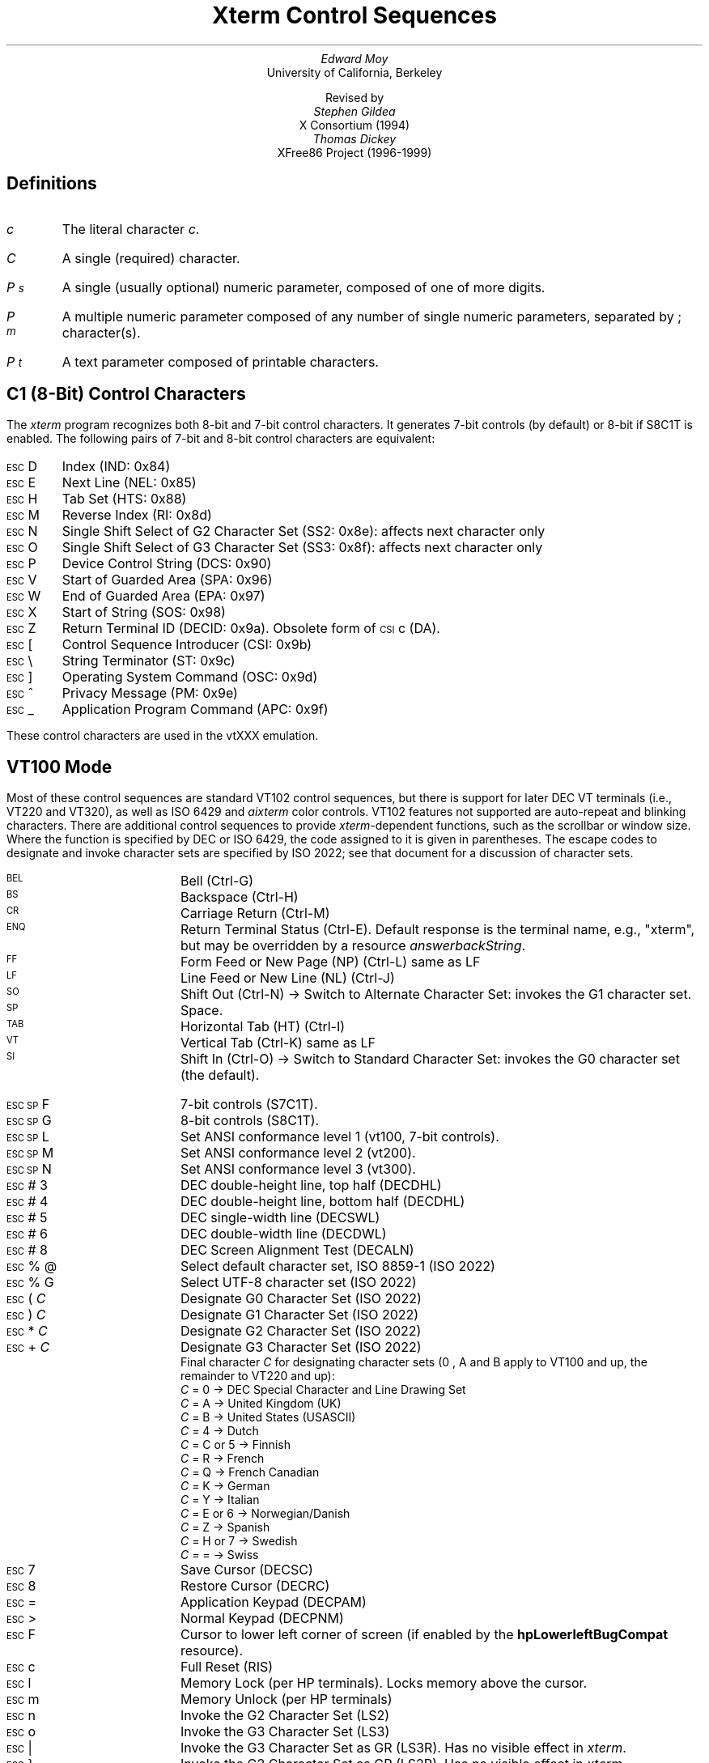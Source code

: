 .\"#! troff -ms $1		-*- Nroff -*-
.\" "Xterm Control Sequences" document
.\" $XConsortium: ctlseqs.ms,v 1.16 94/12/28 20:45:48 gildea Exp $
.\" $XFree86: xc/doc/specs/xterm/ctlseqs.ms,v 3.27 1999/07/18 03:26:41 dawes Exp $
.\"
.\"
.\" Copyright 1999 by Thomas E. Dickey <dickey@clark.net>
.\"
.\"                         All Rights Reserved
.\"
.\" Permission is hereby granted, free of charge, to any person obtaining a
.\" copy of this software and associated documentation files (the
.\" "Software"), to deal in the Software without restriction, including
.\" without limitation the rights to use, copy, modify, merge, publish,
.\" distribute, sublicense, and/or sell copies of the Software, and to
.\" permit persons to whom the Software is furnished to do so, subject to
.\" the following conditions:
.\"
.\" The above copyright notice and this permission notice shall be included
.\" in all copies or substantial portions of the Software.
.\"
.\" THE SOFTWARE IS PROVIDED "AS IS", WITHOUT WARRANTY OF ANY KIND, EXPRESS
.\" OR IMPLIED, INCLUDING BUT NOT LIMITED TO THE WARRANTIES OF
.\" MERCHANTABILITY, FITNESS FOR A PARTICULAR PURPOSE AND NONINFRINGEMENT.
.\" IN NO EVENT SHALL THE ABOVE LISTED COPYRIGHT HOLDER(S) BE LIABLE FOR ANY
.\" CLAIM, DAMAGES OR OTHER LIABILITY, WHETHER IN AN ACTION OF CONTRACT,
.\" TORT OR OTHERWISE, ARISING FROM, OUT OF OR IN CONNECTION WITH THE
.\" SOFTWARE OR THE USE OR OTHER DEALINGS IN THE SOFTWARE.
.\"
.\" Except as contained in this notice, the name(s) of the above copyright
.\" holders shall not be used in advertising or otherwise to promote the
.\" sale, use or other dealings in this Software without prior written
.\" authorization.
.\"
.\"
.\" Copyright 1991, 1994 X Consortium
.\"
.\" Permission is hereby granted, free of charge, to any person obtaining
.\" a copy of this software and associated documentation files (the
.\" "Software"), to deal in the Software without restriction, including
.\" without limitation the rights to use, copy, modify, merge, publish,
.\" distribute, sublicense, and/or sell copies of the Software, and to
.\" permit persons to whom the Software is furnished to do so, subject to
.\" the following conditions:
.\"
.\" The above copyright notice and this permission notice shall be
.\" included in all copies or substantial portions of the Software.
.\"
.\" THE SOFTWARE IS PROVIDED "AS IS", WITHOUT WARRANTY OF ANY KIND,
.\" EXPRESS OR IMPLIED, INCLUDING BUT NOT LIMITED TO THE WARRANTIES OF
.\" MERCHANTABILITY, FITNESS FOR A PARTICULAR PURPOSE AND NONINFRINGEMENT.
.\" IN NO EVENT SHALL THE X CONSORTIUM BE LIABLE FOR ANY CLAIM, DAMAGES OR
.\" OTHER LIABILITY, WHETHER IN AN ACTION OF CONTRACT, TORT OR OTHERWISE,
.\" ARISING FROM, OUT OF OR IN CONNECTION WITH THE SOFTWARE OR THE USE OR
.\" OTHER DEALINGS IN THE SOFTWARE.
.\"
.\" Except as contained in this notice, the name of the X Consortium shall
.\" not be used in advertising or otherwise to promote the sale, use or
.\" other dealings in this Software without prior written authorization
.\" from the X Consortium.
.\"
.\" X Window System is a trademark of X Consortium, Inc.
.\"
.\" Originally written by Edward Moy, University of California,
.\" Berkeley, edmoy@violet.berkeley.edu, for the X.V10R4 xterm.
.\" The X Consortium staff has since updated it for X11.
.\" Updated by Thomas Dickey <dickey@clark.net> for XFree86 3.2.
.\"
.\" Run this file through troff and use the -ms macro package.
.\"
.if n .pl 9999v		\" no page breaks in nroff
.ND
.de St
.sp
.nr PD 0
.nr PI 1.5i
.nr VS 16
..
.de Ed
.nr PD .3v
.nr VS 12
..
.ds CH \" as nothing
.ds LH Xterm Control Sequences
.nr s 6*\n(PS/10
.ds L \s\nsBEL\s0
.ds E \s\nsESC\s0
.ds T \s\nsTAB\s0
.ds X \s\nsETX\s0
.ds N \s\nsENQ\s0
.ds e \s\nsETB\s0
.ds C \s\nsCAN\s0
.ds S \s\nsSUB\s0
.\" space between chars
.ie t .ds s \|
.el .ds s " \"
.nr [W \w'\*L'u
.nr w \w'\*E'u
.if \nw>\n([W .nr [W \nw
.nr w \w'\*T'u
.if \nw>\n([W .nr [W \nw
.nr w \w'\*X'u
.if \nw>\n([W .nr [W \nw
.nr w \w'\*N'u
.if \nw>\n([W .nr [W \nw
.nr w \w'\*e'u
.if \nw>\n([W .nr [W \nw
.nr w \w'\*C'u
.if \nw>\n([W .nr [W \nw
.nr w \w'\*S'u
.if \nw>\n([W .nr [W \nw
.nr [W +\w'\|\|'u
.de []
.nr w \w'\\$2'
.nr H \\n([Wu-\\nwu
.nr h \\nHu/2u
.\" do fancy box in troff
.ie t .ds \\$1 \(br\v'-1p'\(br\v'1p'\h'\\nhu'\\$2\h'\\nHu-\\nhu'\(br\l'-\\n([Wu\(ul'\v'-1p'\(br\l'-\\n([Wu\(rn'\v'1p'\*s
.el .ds \\$1 \\$2\*s
..
.[] Et \v'-1p'\*X\v'1p'
.[] En \v'-1p'\*N\v'1p'
.[] Be \v'-1p'\*L\v'1p'
.[] AP \v'-1p'\s\nsAPC\s0\v'1p'
.[] Bs \v'-1p'\s\nsBS\s0\v'1p'
.[] Cs \v'-1p'\s\nsCSI\s0\v'1p'
.[] S3 \v'-1p'\s\nsSS3\s0\v'1p'
.[] Dc \v'-1p'\s\nsDCS\s0\v'1p'
.[] Os \v'-1p'\s\nsOSC\s0\v'1p'
.[] PM \v'-1p'\s\nsPM\s0\v'1p'
.[] ST \v'-1p'\s\nsST\s0\v'1p'
.[] Ta \v'-1p'\*T\v'1p'
.[] Lf \v'-1p'\s\nsLF\s0\v'1p'
.[] Vt \v'-1p'\s\nsVT\s0\v'1p'
.[] Ff \v'-1p'\s\nsFF\s0\v'1p'
.[] Cr \v'-1p'\s\nsCR\s0\v'1p'
.[] So \v'-1p'\s\nsSO\s0\v'1p'
.[] Sp \v'-1p'\s\nsSP\s0\v'1p'
.[] Si \v'-1p'\s\nsSI\s0\v'1p'
.[] Eb \v'-1p'\*e\v'1p'
.[] Ca \v'-1p'\*C\v'1p'
.[] Su \v'-1p'\*S\v'1p'
.[] Es \v'-1p'\*E\v'1p'
.[] Fs \v'-1p'\s\nsFS\s0\v'1p'
.[] Gs \v'-1p'\s\nsGS\s0\v'1p'
.[] Rs \v'-1p'\s\nsRS\s0\v'1p'
.[] Us \v'-1p'\s\nsUS\s0\v'1p'
.[] XX \v'-1p'\s\nsXX\s0\v'1p'
.[] $ $
.[] ! !
.[] # #
.[] % %
.[] (( (
.[] ) )
.[] * *
.[] + +
.[] 0 0
.[] 1 1
.[] 2 2
.[] 3 3
.[] 4 4
.[] 5 5
.[] 6 6
.[] 7 7
.[] 8 8
.[] 9 9
.[] : :
.[] ; ;
.[] = =
.[] / /
.[] < <
.[] > >
.[] ? ?
.[] @ @
.[] A A
.[] cB B
.[] C C
.[] D D
.[] E E
.[] F F
.[] G G
.[] H H
.[] I I
.[] J J
.[] K K
.[] L L
.[] M M
.[] N N
.[] O O
.[] P P
.[] Q Q
.[] R R
.[] S S
.[] T T
.[] V V
.[] W W
.[] XX X
.[] Y Y
.[] Z Z
.[] [[ [
.[] ]] ]
.[] bS \\e
.[] ] ]
.[] ^ ^
.[] _ _
.[] ` \`
.[] a a
.[] b b
.[] c c
.[] d d
.[] f f
.[] g g
.[] h h
.[] i i
.[] j j
.[] k k
.[] l l
.[] m m
.[] n n
.[] o o
.[] p p
.[] q q
.[] r r
.[] cs s
.[] t t
.[] u u
.[] v v
.[] w w
.[] x x
.[] y y
.[] | |
.[] } }
.[] ! !
.[] c" \(lq
.[] c~ ~
.[] Sc \fIc\fP
.ds Cc \fIC\fP
.ds Cb \fIC\v'.3m'\h'-.2m'\s-2b\s0\v'-.3m'\fP
.ds Cx \fIC\v'.3m'\h'-.2m'\s-2x\s0\v'-.3m'\fP
.ds Cy \fIC\v'.3m'\h'-.2m'\s-2y\s0\v'-.3m'\fP
.ds Pc \fIP\v'.3m'\h'-.2m'\s-2c\s0\v'-.3m'\fP
.ds Pm \fIP\v'.3m'\h'-.2m'\s-2m\s0\v'-.3m'\fP
.ds Pp \fIP\v'.3m'\h'-.2m'\s-2p\s0\v'-.3m'\fP
.ds Ps \fIP\v'.3m'\h'-.2m'\s-2s\s0\v'-.3m'\fP
.ds Pt \fIP\v'.3m'\h'-.2m'\s-2t\s0\v'-.3m'\fP
.ds Pv \fIP\v'.3m'\h'-.2m'\s-2v\s0\v'-.3m'\fP
.ds Ix \fIx\fP
.ds Iy \fIy\fP
.ds Iw \fIw\fP
.ds Ih \fIh\fP
.ds Ir \fIr\fP
.ds Ic \fIc\fP
.ie t .nr LL 6.5i
.el .nr LL 72m
.if n .na
.TL
Xterm Control Sequences
.AU
Edward Moy
.AI
University of California, Berkeley
.sp
Revised by
.AU
Stephen Gildea
.AI
X Consortium (1994)
.AU
Thomas Dickey
.AI
XFree86 Project (1996-1999)
.AU
.
.am BT                  \" add page numbers after first page
.ds CF %
..
.SH
Definitions
.IP \*(Sc
The literal character \fIc\fP.
.IP \*(Cc
A single (required) character.
.IP \*(Ps
A single (usually optional) numeric parameter, composed of one of more digits.
.IP \*(Pm
A multiple numeric parameter composed of any number of single numeric
parameters, separated by \*; character(s).
.IP \*(Pt
A text parameter composed of printable characters.
.
.SH
C1 (8-Bit) Control Characters
.ds RH C1 (8-Bit) Control Characters
.LP
The \fIxterm\fP program recognizes both 8-bit and 7-bit control characters.
It generates 7-bit controls (by default) or 8-bit if S8C1T is enabled.
The following pairs of 7-bit and 8-bit control characters are equivalent:
.St
.IP \\*(Es\\*D
Index (IND: 0x84)
.IP \\*(Es\\*E
Next Line (NEL: 0x85)
.IP \\*(Es\\*H
Tab Set (HTS: 0x88)
.IP \\*(Es\\*M
Reverse Index (RI: 0x8d)
.IP \\*(Es\\*N
Single Shift Select of G2 Character Set (SS2: 0x8e): affects next character only
.IP \\*(Es\\*O
Single Shift Select of G3 Character Set (SS3: 0x8f): affects next character only
.IP \\*(Es\\*P
Device Control String (DCS: 0x90)
.IP \\*(Es\\*V
Start of Guarded Area (SPA: 0x96)
.IP \\*(Es\\*W
End of Guarded Area (EPA: 0x97)
.IP \\*(Es\\(*X
Start of String (SOS: 0x98)
.IP \\*(Es\\*Z
Return Terminal ID (DECID: 0x9a).  Obsolete form of \*(Cs\*c (DA).
.IP \\*(Es\\*([[
Control Sequence Introducer (CSI: 0x9b)
.IP \\*(Es\\*(bS
String Terminator (ST: 0x9c)
.IP \\*(Es\\*(]]
Operating System Command (OSC: 0x9d)
.IP \\*(Es\\*^
Privacy Message (PM: 0x9e)
.IP \\*(Es\\*_
Application Program Command (APC: 0x9f)
.Ed
.sp
.LP
These control characters are used in the vtXXX emulation.
.
.SH
VT100 Mode
.ds RH VT100 Mode
.LP
Most of these control sequences are standard VT102 control sequences,
but there is support for later DEC VT terminals (i.e., VT220 and VT320),
as well as ISO 6429 and \fIaixterm\fP color controls.
VT102 features not supported are
auto-repeat and blinking characters.
There are additional control sequences to provide
\fIxterm-\fPdependent functions, such as the scrollbar or window size.
Where the function is specified by DEC or ISO 6429, the code assigned
to it is given in parentheses.  The escape codes to designate and invoke
character sets are specified by ISO 2022; see that document for a
discussion of character sets.
.
.St
.\"
.\" Single-character functions
.\"
.IP \\*(Be
Bell (Ctrl-G)
.
.IP \\*(Bs
Backspace (Ctrl-H)
.
.IP \\*(Cr
Carriage Return (Ctrl-M)
.
.IP \\*(En
Return Terminal Status (Ctrl-E).
Default response is the terminal name, e.g., "xterm", but may be overridden
by a resource \fIanswerbackString\fP.
.
.IP \\*(Ff
Form Feed or New Page (NP) (Ctrl-L) same as LF
.
.IP \\*(Lf
Line Feed or New Line (NL) (Ctrl-J)
.
.IP \\*(So
Shift Out (Ctrl-N) \(-> Switch to Alternate Character Set: invokes the
G1 character set.
.
.IP \\*(Sp
Space.
.
.IP \\*(Ta
Horizontal Tab (HT) (Ctrl-I)
.
.IP \\*(Vt
Vertical Tab (Ctrl-K) same as LF
.
.IP \\*(Si
Shift In (Ctrl-O) \(-> Switch to Standard Character Set: invokes the
G0 character set (the default).
.sp
.\"
.\" Controls beginning with ESC (other than those where ESC is part of a 7-bit
.\" equivalent to 8-bit C1 controls), ordered by the final character(s).
.\"
.IP \\*(Es\\*(Sp\\*F
7-bit controls (S7C1T).
.
.IP \\*(Es\\*(Sp\\*G
8-bit controls (S8C1T).
.
.IP \\*(Es\\*(Sp\\*L
Set ANSI conformance level 1 (vt100, 7-bit controls).
.
.IP \\*(Es\\*(Sp\\*M
Set ANSI conformance level 2 (vt200).
.
.IP \\*(Es\\*(Sp\\*N
Set ANSI conformance level 3 (vt300).
.
.IP \\*(Es\\*#\\*3
DEC double-height line, top half (DECDHL)
.
.IP \\*(Es\\*#\\*4
DEC double-height line, bottom half (DECDHL)
.
.IP \\*(Es\\*#\\*5
DEC single-width line (DECSWL)
.
.IP \\*(Es\\*#\\*6
DEC double-width line (DECDWL)
.
.IP \\*(Es\\*#\\*8
DEC Screen Alignment Test (DECALN)
.
.IP \\*(Es\\*%\\*@
Select default character set, ISO 8859-1 (ISO 2022)
.
.IP \\*(Es\\*%\\*G
Select UTF-8 character set (ISO 2022)
.
.IP \\*(Es\\*(((\\*(Cc
Designate G0 Character Set (ISO 2022)
.IP \\*(Es\\*)\\*(Cc
Designate G1 Character Set (ISO 2022)
.
.IP \\*(Es\\**\\*(Cc
Designate G2 Character Set (ISO 2022)
.
.IP \\*(Es\\*+\\*(Cc
Designate G3 Character Set (ISO 2022)
.br
Final character \*(Cc for designating character sets
(\*0, \*A and \*(cB apply to VT100 and up, the remainder to VT220 and up):
  \*(Cc = \*0 \(-> DEC Special Character and Line Drawing Set
  \*(Cc = \*A \(-> United Kingdom (UK)
  \*(Cc = \*(cB \(-> United States (USASCII)
  \*(Cc = \*4 \(-> Dutch
  \*(Cc = \*C or \*5 \(-> Finnish
  \*(Cc = \*R \(-> French
  \*(Cc = \*Q \(-> French Canadian
  \*(Cc = \*K \(-> German
  \*(Cc = \*Y \(-> Italian
  \*(Cc = \*E or \*6 \(-> Norwegian/Danish
  \*(Cc = \*Z \(-> Spanish
  \*(Cc = \*H or \*7 \(-> Swedish
  \*(Cc = \*= \(-> Swiss
.
.IP \\*(Es\\*7
Save Cursor (DECSC)
.
.IP \\*(Es\\*8
Restore Cursor (DECRC)
.
.IP \\*(Es\\*=
Application Keypad (DECPAM)
.
.IP \\*(Es\\*>
Normal Keypad (DECPNM)
.
.IP \\*(Es\\*F
Cursor to lower left corner of screen (if
enabled by the \fBhpLowerleftBugCompat\fP resource).
.
.IP \\*(Es\\*c
Full Reset (RIS)
.
.IP \\*(Es\\*l
Memory Lock (per HP terminals).  Locks memory above the cursor.
.
.IP \\*(Es\\*m
Memory Unlock (per HP terminals)
.
.IP \\*(Es\\*n
Invoke the G2 Character Set (LS2)
.
.IP \\*(Es\\*o
Invoke the G3 Character Set (LS3)
.
.IP \\*(Es\\*|
Invoke the G3 Character Set as GR (LS3R).  Has no visible effect in \fIxterm\fP.
.
.IP \\*(Es\\*}
Invoke the G2 Character Set as GR (LS2R).  Has no visible effect in \fIxterm\fP.
.
.IP \\*(Es\\*(c~
Invoke the G1 Character Set as GR (LS1R).  Has no visible effect in \fIxterm\fP.
.
.sp
.IP \\*(AP\\*(Pt\\*s\\*(ST
\fIxterm\fP implements no APC functions; \*(Pt is ignored.
\*(Pt need not be printable characters.
.
.sp
.\"
.\" Device-Control functions
.\"
.IP \\*(Dc\\*(Ps\\*;\\*(Ps\\*|\\*(Pt\\*s\\*(ST
User-Defined Keys (DECUDK).
The first parameter:
  \*(Ps = \*0 \(-> Clear all UDK definitions before starting (default)
  \*(Ps = \*1 \(-> Erase Below (default)
.br
The second parameter:
  \*(Ps = \*0 \(-> Lock the keys (default)
  \*(Ps = \*1 \(-> Do not lock.
.br
The third parameter is a ';'-separated list of strings denoting
the key-code separated by a '/' from the hex-encoded key value.
The key codes correspond to the DEC function-key codes (e.g., F6=17).
.
.IP \\*(Dc\\*$\\*q\\*(Pt\\*s\\*(ST
Request Status String (DECRQSS).
The string following the "q" is one of the following:
  \*(c"\*q	\(-> DECSCA
  \*(c"\*p	\(-> DECSCL
  \*r		\(-> DECSTBM
  \*m		\(-> SGR
.br
\fIxterm\fP responds with
\*(Dc\*1\*$\*r\*(Pt\*s\*(ST
for valid requests, replacing the \*(Pt with the corresponding \*(Cs
string,
or
\*(Dc\*0\*$\*r\*(Pt\*s\*(ST
for invalid requests.
.
.sp
.\"
.\" Functions using CSI, ordered by the final character(s)
.\"
.IP \\*(Cs\\*(Ps\\*s\\*@
Insert \*(Ps (Blank) Character(s) (default = 1) (ICH)
.
.IP \\*(Cs\\*(Ps\\*s\\*A
Cursor Up \*(Ps Times (default = 1) (CUU)
.
.IP \\*(Cs\\*(Ps\\*s\\*(cB
Cursor Down \*(Ps Times (default = 1) (CUD)
.
.IP \\*(Cs\\*(Ps\\*s\\*C
Cursor Forward \*(Ps Times (default = 1) (CUF)
.
.IP \\*(Cs\\*(Ps\\*s\\*D
Cursor Backward \*(Ps Times (default = 1) (CUB)
.
.IP \\*(Cs\\*(Ps\\*s\\*E
Cursor Next Line \*(Ps Times (default = 1) (CNL)
.
.IP \\*(Cs\\*(Ps\\*s\\*F
Cursor Preceding Line \*(Ps Times (default = 1) (CPL)
.
.IP \\*(Cs\\*(Ps\\*s\\*G
Cursor Character Absolute  [column] (default = [row,1]) (CHA)
.
.IP \\*(Cs\\*(Ps\\*s\\*;\\*(Ps\\*s\\*H
Cursor Position [row;column] (default = [1,1]) (CUP)
.
.IP \\*(Cs\\*(Ps\\*s\\*I
Cursor Forward Tabulation \*(Ps tab stops (default = 1) (CHT)
.
.IP \\*(Cs\\*(Ps\\*s\\*J
Erase in Display (ED)
  \*(Ps = \*0 \(-> Erase Below (default)
  \*(Ps = \*1 \(-> Erase Above
  \*(Ps = \*2 \(-> Erase All
  \*(Ps = \*3 \(-> Erase Saved Lines (xterm)
.
.IP \\*(Cs\\*?\\*(Ps\\*s\\*J
Erase in Display (DECSED)
  \*(Ps = \*0 \(-> Selective Erase Below (default)
  \*(Ps = \*1 \(-> Selective Erase Above
  \*(Ps = \*2 \(-> Selective Erase All
.
.IP \\*(Cs\\*(Ps\\*s\\*K
Erase in Line (EL)
  \*(Ps = \*0 \(-> Erase to Right (default)
  \*(Ps = \*1 \(-> Erase to Left
  \*(Ps = \*2 \(-> Erase All
.
.IP \\*(Cs\\*?\\*(Ps\\*s\\*K
Erase in Line (DECSEL)
  \*(Ps = \*0 \(-> Selective Erase to Right (default)
  \*(Ps = \*1 \(-> Selective Erase to Left
  \*(Ps = \*2 \(-> Selective Erase All
.
.IP \\*(Cs\\*(Ps\\*s\\*L
Insert \*(Ps Line(s) (default = 1) (IL)
.
.IP \\*(Cs\\*(Ps\\*s\\*M
Delete \*(Ps Line(s) (default = 1) (DL)
.
.IP \\*(Cs\\*(Ps\\*s\\*P
Delete \*(Ps Character(s) (default = 1) (DCH)
.
.IP \\*(Cs\\*(Ps\\*s\\*S
Scroll up \*(Ps lines (default = 1) (SU)
.
.IP \\*(Cs\\*(Ps\\*s\\*T
Scroll down \*(Ps lines (default = 1) (SD)
.
.IP \\*(Cs\\*(Ps\\*s\\*;\\*(Ps\\*s\\*;\\*(Ps\\*s\\*;\\*(Ps\\*s\\*;\\*(Ps\\*s\\*T
Initiate hilite mouse tracking.
Parameters are [func;startx;starty;firstrow;lastrow].
See the section \fBMouse Tracking\fP.
.
.IP \\*(Cs\\*(Ps\\*s\\*(XX
Erase \*(Ps Character(s) (default = 1) (ECH)
.
.IP \\*(Cs\\*(Ps\\*s\\*Z
Cursor Backward Tabulation \*(Ps tab stops (default = 1) (CBT)
.
.IP \\*(Cs\\*(Pm\\*s\\*`
Character Position Absolute  [column] (default = [row,1]) (HPA)
.
.IP \\*(Cs\\*(Ps\\*s\\*b
Repeat the preceding graphic character \*(Ps times (REP)
.
.IP \\*(Cs\\*(Ps\\*s\\*c
Send Device Attributes (Primary DA)
  \*(Ps = \*0, 1 or omitted \(-> request attributes from terminal.
The response depends on the \fBdecTerminalId\fP resource setting.
  \(-> \*(Cs\*?\*1\*;\*2\*c (``VT100 with Advanced Video Option'')
  \(-> \*(Cs\*?\*1\*;\*0\*c (``VT101 with No Options'')
  \(-> \*(Cs\*?\*6\*c (``VT102'')
  \(-> \*(Cs\*?\*6\*0\*;\*1\*;\*2\*;\*6\*;\*8\*;\*9\*;\*1\*5\*;\*c (``VT220'')
.br
The VT100-style response parameters do not mean anything by themselves.
VT220 parameters do, telling the host what features the terminal supports:
  \(-> \*1 132-columns
  \(-> \*2 Printer
  \(-> \*6 Selective erase
  \(-> \*8 User-defined keys
  \(-> \*9 National replacement character sets
  \(-> \*1\*5 Technical characters
.
.IP \\*(Cs\\*>\\*(Ps\\*s\\*c
Send Device Attributes (Secondary DA)
  \*(Ps = \*0, 1 or omitted \(-> request the terminal's identification code.
The response depends on the \fBdecTerminalId\fP resource setting.
It should apply only to VT220 and up, but \fIxterm\fP extends this to VT100.
  \(-> \*(Cs\*(Pp\*s\*;\*(Pv\*s\*;\*(Pc\*s\*c
.br
where \*(Pc denotes the terminal type
  \(-> \*0 (``VT100'')
  \(-> \*1 (``VT220'')
.br
and \*(Pv is the firmware version (for \fIxterm\fP, this is the XFree86
patch number, starting with 95).
In a DEC terminal, \*(Pc indicates the ROM cartridge
registration number and is always zero.
.
.IP \\*(Cs\\*(Pm\\*s\\*d
Line Position Absolute  [row] (default = [1,column]) (VPA)
.
.IP \\*(Cs\\*(Ps\\*s\\*;\\*(Ps\\*s\\*f
Horizontal and Vertical Position [row;column] (default = [1,1]) (HVP)
.
.IP \\*(Cs\\*(Ps\\*s\\*g
Tab Clear (TBC)
  \*(Ps = \*0 \(-> Clear Current Column (default)
  \*(Ps = \*3 \(-> Clear All
.
.IP \\*(Cs\\*(Pm\\*s\\*h
Set Mode (SM)
  \*(Ps = \*2 \(-> Keyboard Action Mode (AM)
  \*(Ps = \*4 \(-> Insert Mode (IRM)
  \*(Ps = \*1\*2 \(-> Send/receive (SRM)
  \*(Ps = \*2\*0 \(-> Automatic Newline (LNM)
.
.IP \\*(Cs\\*(Pm\\*s\\*i
Media Copy (MC)
  \*(Ps = \*0 \(-> Print screen (default)
  \*(Ps = \*4 \(-> Turn off printer controller mode
  \*(Ps = \*5 \(-> Turn on printer controller mode
.
.IP \\*(Cs\\*?\\*(Pm\\*s\\*i
Media Copy (MC, DEC-specific)
  \*(Ps = \*1 \(-> Print line containing cursor
  \*(Ps = \*4 \(-> Turn off autoprint mode
  \*(Ps = \*5 \(-> Turn on autoprint mode
.
.IP \\*(Cs\\*(Pm\\*s\\*l
Reset Mode (RM)
  \*(Ps = \*2 \(-> Keyboard Action Mode (AM)
  \*(Ps = \*4 \(-> Replace Mode (IRM)
  \*(Ps = \*1\*2 \(-> Send/receive (SRM)
  \*(Ps = \*2\*0 \(-> Normal Linefeed (LNM)
.
.IP \\*(Cs\\*(Pm\\*s\\*m
Character Attributes (SGR)
  \*(Ps = \*0 \(-> Normal (default)
  \*(Ps = \*1 \(-> Bold
  \*(Ps = \*4 \(-> Underlined
  \*(Ps = \*5 \(-> Blink (appears as Bold)
  \*(Ps = \*7 \(-> Inverse
  \*(Ps = \*8 \(-> Invisible (hidden)
  \*(Ps = \*2\*2 \(-> Normal (neither bold nor faint)
  \*(Ps = \*2\*4 \(-> Not underlined
  \*(Ps = \*2\*5 \(-> Steady (not blinking)
  \*(Ps = \*2\*7 \(-> Positive (not inverse)
  \*(Ps = \*2\*8 \(-> Visible (not hidden)
  \*(Ps = \*3\*0 \(-> Set foreground color to Black
  \*(Ps = \*3\*1 \(-> Set foreground color to Red
  \*(Ps = \*3\*2 \(-> Set foreground color to Green
  \*(Ps = \*3\*3 \(-> Set foreground color to Yellow
  \*(Ps = \*3\*4 \(-> Set foreground color to Blue
  \*(Ps = \*3\*5 \(-> Set foreground color to Magenta
  \*(Ps = \*3\*7 \(-> Set foreground color to Cyan
  \*(Ps = \*3\*7 \(-> Set foreground color to White
  \*(Ps = \*3\*9 \(-> Set foreground color to default (original)
  \*(Ps = \*4\*0 \(-> Set background color to Black
  \*(Ps = \*4\*1 \(-> Set background color to Red
  \*(Ps = \*4\*2 \(-> Set background color to Green
  \*(Ps = \*4\*3 \(-> Set background color to Yellow
  \*(Ps = \*4\*4 \(-> Set background color to Blue
  \*(Ps = \*4\*5 \(-> Set background color to Magenta
  \*(Ps = \*4\*6 \(-> Set background color to Cyan
  \*(Ps = \*4\*7 \(-> Set background color to White
  \*(Ps = \*4\*9 \(-> Set background color to default (original).
.sp
If 16-color support is compiled, the following apply.
Assume that \fIxterm\fP's resources
are set so that the ISO color codes are the first 8 of a set of 16.
Then the \fIaixterm\fP colors are the bright versions of the ISO colors:
  \*(Ps = \*9\*0 \(-> Set foreground color to Black
  \*(Ps = \*9\*1 \(-> Set foreground color to Red
  \*(Ps = \*9\*2 \(-> Set foreground color to Green
  \*(Ps = \*9\*3 \(-> Set foreground color to Yellow
  \*(Ps = \*9\*4 \(-> Set foreground color to Blue
  \*(Ps = \*9\*5 \(-> Set foreground color to Magenta
  \*(Ps = \*9\*7 \(-> Set foreground color to Cyan
  \*(Ps = \*9\*7 \(-> Set foreground color to White
  \*(Ps = \*1\*0\*0 \(-> Set background color to Black
  \*(Ps = \*1\*0\*1 \(-> Set background color to Red
  \*(Ps = \*1\*0\*2 \(-> Set background color to Green
  \*(Ps = \*1\*0\*3 \(-> Set background color to Yellow
  \*(Ps = \*1\*0\*4 \(-> Set background color to Blue
  \*(Ps = \*1\*0\*5 \(-> Set background color to Magenta
  \*(Ps = \*1\*0\*6 \(-> Set background color to Cyan
  \*(Ps = \*1\*0\*7 \(-> Set background color to White
.sp
If \fIxterm\fP is compiled with the 16-color support disabled, it supports
the following, from \fIrxvt\fP:
  \*(Ps = \*1\*0\*0 \(-> Set foreground and background color to default
.sp
If 88- or 256-color support is compiled, the following apply.
  \*(Ps = \*3\*8 ; \*5 ; \*(Ps \(-> Set background color to \*(Ps
  \*(Ps = \*4\*8 ; \*5 ; \*(Ps \(-> Set foreground color to \*(Ps
.sp
.
.IP \\*(Cs\\*(Ps\\*s\\*n
Device Status Report (DSR)
  \*(Ps = \*5 \(-> Status Report \*(Cs\*0\*n (``OK'')
  \*(Ps = \*6 \(-> Report Cursor Position (CPR) [row;column] as
\*(Cs\*(Ir\*s\*;\*(Ic\*s\*R
.
.IP \\*(Cs\\*?\\*(Ps\\*s\\*n
Device Status Report (DSR, DEC-specific)
  \*(Ps = \*6 \(-> Report Cursor Position (CPR) [row;column] as
\*(Cs\*?\*(Ir\*s\*;\*(Ic\*s\*R
(assumes page is zero).
  \*(Ps = \*1\*5 \(-> Report Printer status as
\*(Cs\*?\*1\*0\*s\*n (ready)
or
\*(Cs\*?\*1\*1\*s\*n (not ready)
  \*(Ps = \*2\*5 \(-> Report UDK status as
\*(Cs\*?\*2\*0\*s\*n (unlocked)
or
\*(Cs\*?\*2\*1\*s\*n (locked)
  \*(Ps = \*2\*6 \(-> Report Keyboard status as
\*(Cs\*?\*2\*7\*s\*;\*s\*1\*s\*;\*s\*0\*s\*;\*s\*0\*s\*n (North American)
.
.IP \\*(Cs\\*s\\*!\\*p
Soft terminal reset (DECSTR)
.
.IP \\*(Cs\\*(Ps\\*s\\*;\\*(Ps\\*s\\*(c"\\*p
Set conformance level (DECSCL)
Valid values for the first parameter:
  \*(Ps = \*6\*1 \(-> VT100
  \*(Ps = \*6\*2 \(-> VT200
  \*(Ps = \*6\*3 \(-> VT300
Valid values for the second parameter:
  \*(Ps = \*0 \(-> 8-bit controls
  \*(Ps = \*1 \(-> 7-bit controls (always set for VT100)
  \*(Ps = \*2 \(-> 8-bit controls
.
.IP \\*(Cs\\*(Ps\\*s\\*(c"\\*q
Select character protection attribute (DECSCA).
Valid values for the parameter:
  \*(Ps = \*0 \(-> DECSED and DECSEL can erase (default)
  \*(Ps = \*1 \(-> DECSED and DECSEL cannot erase
  \*(Ps = \*2 \(-> DECSED and DECSEL can erase
.
.IP \\*(Cs\\*(Ps\\*s\\*;\\*(Ps\\*s\\*r
Set Scrolling Region [top;bottom] (default = full size of window) (DECSTBM)
.
.IP \\*(Cs\\*(Ps\\*s\\*;\\*s\\*(Ps\\*s\\*;\\*(Ps\\*s\\*t
Window manipulation (from \fIdtterm\fP, as well as extensions).
Valid values for the first (and any additional parameters) are:
  \*(Ps = \*1 \(-> De-iconify window.
  \*(Ps = \*2 \(-> Iconify window.
  \*(Ps = \*3 ; \fIx ; y\fP \(-> Move window to [x, y].
  \*(Ps = \*4 ; \fIheight ; width\fP \(-> Resize the \fIxterm\fP window to height and width in pixels.
  \*(Ps = \*5 \(-> Raise the \fIxterm\fP window to the front of the stacking order.
  \*(Ps = \*6 \(-> Lower the \fIxterm\fP window to the bottom of the stacking order.
  \*(Ps = \*7 \(-> Refresh the \fIxterm\fP window.
  \*(Ps = \*8 ; \fIheight ; width\fP \(-> Resize the text area to [height;width] in characters.
  \*(Ps = \*9 ; \*0 \(-> Restore maximized window.
  \*(Ps = \*9 ; \*1 \(-> Maximize window (i.e., resize to screen size).
  \*(Ps = \*1\*1 \(-> Report \fIxterm\fP window state.
If the \fIxterm\fP window is open (non-iconified), it returns \*(Cs\*1\*t.
If the \fIxterm\fP window is iconified, it returns \*(Cs\*2\*t.
  \*(Ps = \*1\*3 \(-> Report \fIxterm\fP window position as
\*(Cs\*3\*;\*(Ix\*;\*(Iy\*t
  \*(Ps = \*1\*4 \(-> Report \fIxterm\fP window in pixels as
\*(Cs\*s\*4\*s\*;\*s\fIheight\fP\*s\*;\*s\fIwidth\fP\*s\*t
  \*(Ps = \*1\*8 \(-> Report the size of the text area in characters as
\*(Cs\*s\*8\*s\*;\*s\fIheight\fP\*s\*;\*s\fIwidth\fP\*s\*t
  \*(Ps = \*1\*9 \(-> Report the size of the screen in characters as
\*(Cs\*s\*9\*s\*;\*s\fIheight\fP\*s\*;\*s\fIwidth\fP\*s\*t
  \*(Ps = \*2\*0 \(-> Report \fIxterm\fP window's icon label as
\*(Os\*s\*L\*s\fIlabel\fP\*s\*(ST
  \*(Ps = \*2\*1 \(-> Report \fIxterm\fP window's title as
\*(Os\*s\*l\*s\fItitle\fP\*s\*(ST
  \*(Ps >= \*2\*4 \(-> Resize to \*(Ps lines (DECSLPP)
.
.IP \\*(Cs\\*(Ps\\*s\\*x
Request Terminal Parameters (DECREQTPARM)
.
.IP \\*(Cs\\*?\\*(Pm\\*s\\*h
DEC Private Mode Set (DECSET)
  \*(Ps = \*1 \(-> Application Cursor Keys (DECCKM)
  \*(Ps = \*2 \(-> Designate USASCII for character sets G0-G3 (DECANM),
and set VT100 mode.
  \*(Ps = \*3 \(-> 132 Column Mode (DECCOLM)
  \*(Ps = \*4 \(-> Smooth (Slow) Scroll (DECSCLM)
  \*(Ps = \*5 \(-> Reverse Video (DECSCNM)
  \*(Ps = \*6 \(-> Origin Mode (DECOM)
  \*(Ps = \*7 \(-> Wraparound Mode (DECAWM)
  \*(Ps = \*8 \(-> Auto-repeat Keys (DECARM)
  \*(Ps = \*9 \(-> Send Mouse X & Y on button press.
See the section \fBMouse Tracking\fP.
  \*(Ps = \*1\*8 \(-> Print form feed (DECPFF)
  \*(Ps = \*1\*9 \(-> Set print extent to full screen (DECPEX)
  \*(Ps = \*2\*5 \(-> Show Cursor (DECTCEM)
  \*(Ps = \*3\*0 \(-> Show scrollbar (rxvt).
  \*(Ps = \*3\*5 \(-> Enable shifted key-functions (rxvt).
  \*(Ps = \*3\*8 \(-> Enter Tektronix Mode (DECTEK)
  \*(Ps = \*4\*0 \(-> Allow 80 \z\(<-\(-> 132 Mode
  \*(Ps = \*4\*1 \(-> \fImore\fP(1) fix (see \fIcurses\fP resource)
  \*(Ps = \*4\*2 \(-> Enable Nation Replacement Character sets (DECNRCM)
  \*(Ps = \*4\*4 \(-> Turn On Margin Bell
  \*(Ps = \*4\*5 \(-> Reverse-wraparound Mode
  \*(Ps = \*4\*6 \(-> Start Logging
(normally disabled by a compile-time option)
  \*(Ps = \*4\*7 \(-> Use Alternate Screen Buffer (unless
disabled by the \fBtiteInhibit\fP resource)
  \*(Ps = \*6\*6 \(-> Application keypad (DECNKM)
  \*(Ps = \*6\*7 \(-> Backarrow key sends delete (DECBKM)
  \*(Ps = \*1\*0\*0\*0 \(-> Send Mouse X & Y on button press and release.
See the section \fBMouse Tracking\fP.
  \*(Ps = \*1\*0\*0\*1 \(-> Use Hilite Mouse Tracking.
  \*(Ps = \*1\*0\*0\*2 \(-> Use Cell Motion Mouse Tracking.
  \*(Ps = \*1\*0\*0\*3 \(-> Use All Motion Mouse Tracking.
  \*(Ps = \*1\*0\*1\*0 \(-> Scroll to bottom on tty output (rxvt).
  \*(Ps = \*1\*0\*1\*1 \(-> Scroll to bottom on key press (rxvt).
  \*(Ps = \*1\*0\*3\*5 \(-> Enable special modifiers for Alt and NumLock keys.
  \*(Ps = \*1\*0\*4\*7 \(-> Use Alternate Screen Buffer (unless
disabled by the \fBtiteInhibit\fP resource)
  \*(Ps = \*1\*0\*4\*8 \(-> Save cursor as in DECSC (unless
disabled by the \fBtiteInhibit\fP resource)
  \*(Ps = \*1\*0\*4\*9 \(-> Save cursor as in DECSC
and use Alternate Screen Buffer, clearing it first (unless
disabled by the \fBtiteInhibit\fP resource)
  \*(Ps = \*1\*0\*5\*1 \(-> Set Sun function-key mode.
  \*(Ps = \*1\*0\*5\*2 \(-> Set HP function-key mode.
  \*(Ps = \*1\*0\*6\*1 \(-> Set Sun/PC keyboard mode.
.
.IP \\*(Cs\\*?\\*(Pm\\*s\\*l
DEC Private Mode Reset (DECRST)
  \*(Ps = \*1 \(-> Normal Cursor Keys (DECCKM)
  \*(Ps = \*2 \(-> Designate VT52 mode (DECANM).
  \*(Ps = \*3 \(-> 80 Column Mode (DECCOLM)
  \*(Ps = \*4 \(-> Jump (Fast) Scroll (DECSCLM)
  \*(Ps = \*5 \(-> Normal Video (DECSCNM)
  \*(Ps = \*6 \(-> Normal Cursor Mode (DECOM)
  \*(Ps = \*7 \(-> No Wraparound Mode (DECAWM)
  \*(Ps = \*8 \(-> No Auto-repeat Keys (DECARM)
  \*(Ps = \*9 \(-> Don't Send Mouse X & Y on button press
  \*(Ps = \*1\*8 \(-> Don't print form feed (DECPFF)
  \*(Ps = \*1\*9 \(-> Limit print to scrolling region (DECPEX)
  \*(Ps = \*2\*5 \(-> Hide Cursor (DECTCEM)
  \*(Ps = \*3\*0 \(-> Don't show scrollbar (rxvt).
  \*(Ps = \*3\*5 \(-> Disable shifted key-functions (rxvt).
  \*(Ps = \*4\*0 \(-> Disallow 80 \z\(<-\(-> 132 Mode
  \*(Ps = \*4\*1 \(-> No \fImore\fP(1) fix (see \fIcurses\fP resource)
  \*(Ps = \*4\*2 \(-> Disable Nation Replacement Character sets (DECNRCM)
  \*(Ps = \*4\*4 \(-> Turn Off Margin Bell
  \*(Ps = \*4\*5 \(-> No Reverse-wraparound Mode
  \*(Ps = \*4\*6 \(-> Stop Logging
(normally disabled by a compile-time option)
  \*(Ps = \*4\*7 \(-> Use Normal Screen Buffer
  \*(Ps = \*6\*6 \(-> Numeric keypad (DECNKM)
  \*(Ps = \*6\*7 \(-> Backarrow key sends backspace (DECBKM)
  \*(Ps = \*1\*0\*0\*0 \(-> Don't Send Mouse X & Y on button press and
release.
See the section \fBMouse Tracking\fP.
  \*(Ps = \*1\*0\*0\*1 \(-> Don't Use Hilite Mouse Tracking
  \*(Ps = \*1\*0\*0\*2 \(-> Don't Use Cell Motion Mouse Tracking
  \*(Ps = \*1\*0\*0\*3 \(-> Don't Use All Motion Mouse Tracking
  \*(Ps = \*1\*0\*1\*0 \(-> Don't scroll to bottom on tty output (rxvt).
  \*(Ps = \*1\*0\*1\*1 \(-> Don't scroll to bottom on key press (rxvt).
  \*(Ps = \*1\*0\*3\*5 \(-> Disable special modifiers for Alt and NumLock keys.
  \*(Ps = \*1\*0\*4\*7 \(-> Use Normal Screen Buffer, clearing screen
first if in the Alternate Screen (unless
disabled by the \fBtiteInhibit\fP resource)
  \*(Ps = \*1\*0\*4\*8 \(-> Restore cursor as in DECRC (unless
disabled by the \fBtiteInhibit\fP resource)
  \*(Ps = \*1\*0\*4\*9 \(-> Use Normal Screen Buffer and restore cursor
as in DECRC (unless
disabled by the \fBtiteInhibit\fP resource)
  \*(Ps = \*1\*0\*5\*1 \(-> Reset Sun function-key mode.
  \*(Ps = \*1\*0\*5\*2 \(-> Reset HP function-key mode.
  \*(Ps = \*1\*0\*6\*1 \(-> Reset Sun/PC keyboard mode.
.
.IP \\*(Cs\\*?\\*(Pm\\*s\\*r
Restore DEC Private Mode Values.  The value of \*(Ps previously saved is
restored.  \*(Ps values are the same as for DECSET.
.
.IP \\*(Cs\\*?\\*(Pm\\*s\\*(cs
Save DEC Private Mode Values.  \*(Ps values are the same as for DECSET.
.
.sp
.IP \\*(Os\\*(Ps\\*s\\*;\\*(Pt\\*s\\*(ST
.IP \\*(Os\\*(Ps\\*s\\*;\\*(Pt\\*s\\*(Be
Set Text Parameters.
For colors and font,
if \*(Pt is a "?", the control sequence elicits a response which consists
of the control sequence which would set the corresponding value.
The \fIdtterm\fP control sequences allow you to determine the icon name
and window title.
  \*(Ps = \*0 \(-> Change Icon Name and Window Title to \*(Pt
  \*(Ps = \*1 \(-> Change Icon Name to \*(Pt
  \*(Ps = \*2 \(-> Change Window Title to \*(Pt
  \*(Ps = \*3 \(-> Set X property on top-level window. \*(Pt should be in the form
"\fIprop=value\fP", or just "\fIprop\fP" to delete the property
  \*(Ps = \*4 ; \fIc ; name\fP \(-> Change Color #\fIc\fP to \fIcname\fP.  Any
number of \fIc name\fP pairs may be given.
  \*(Ps = \*1\*0 \(-> Change color names starting with text foreground to \*(Pt
(a list of one or more color names or RGB specifications, separated by
semicolon, up to eight, as per \fIXParseColor\fP).
  \*(Ps = \*1\*1 \(-> Change colors starting with text background to \*(Pt
  \*(Ps = \*1\*2 \(-> Change colors starting with text cursor to \*(Pt
  \*(Ps = \*1\*3 \(-> Change colors starting with mouse foreground to \*(Pt
  \*(Ps = \*1\*4 \(-> Change colors starting with mouse background to \*(Pt
  \*(Ps = \*1\*5 \(-> Change colors starting with Tek foreground to \*(Pt
  \*(Ps = \*1\*6 \(-> Change colors starting with Tek background to \*(Pt
  \*(Ps = \*1\*7 \(-> Change colors starting with highlight to \*(Pt
  \*(Ps = \*4\*6 \(-> Change Log File to \*(Pt (normally disabled by a
compile-time option)
  \*(Ps = \*5\*0 \(-> Set Font to \*(Pt
If \*(Pt begins with a "#", index in the font menu, relative (if the
next character is a plus or minus sign) or absolute.  A number is
expected but not required after the sign (the default is the current
entry for relative, zero for absolute indexing).
.
.sp
.IP \\*(PM\\*(Pt\\*s\\*(ST
\fIxterm\fP implements no PM functions; \*(Pt is ignored.
\*(Pt need not be printable characters.
.
.Ed
.
.
.SH
PC-Style Function Keys
.ds RH Function Keys
.LP
If \fIxterm\fP does minimal translation of the function keys, it usually does this
with a PC-style keyboard, so PC-style function keys result.
Sun keyboards are similar to PC keyboards.
Both have cursor and scrolling operations printed on the keypad,
which duplicate the smaller cursor and scrolling keypads.
.LP
X does not predefine NumLock (used for VT220 keyboards) or Alt (used as
an extension for the Sun/PC keyboards) as modifiers.
These keys are recognized as modifiers when enabled
by the \fBnumLock\fP resource,
or by the DECSET \*1\*0\*3\*5 control sequence.
.LP
The cursor keys transmit the following escape sequences depending on the
mode specified via the \fBDECCKM\fP escape sequence.
.TS
center;
cf3	cf3	cf3
lf3w(2c)	lf3w(2c)	lf3w(2c) .
Key	Normal	Application
_
Cursor Up	\*(Cs\*A	\*(S3\*A
Cursor Down	\*(Cs\*(cB	\*(S3\*(cB
Cursor Right	\*(Cs\*C	\*(S3\*C
Cursor Left	\*(Cs\*D	\*(S3\*D
.TE
.LP
The application keypad transmits the following escape sequences depending on the
mode specified via the \fBDECPNM\fP and \fBDECPAM\fP escape sequences.
Use the NumLock key to override the application mode.
.LP
Not all keys are present on the Sun/PC keypad (e.g., PF1, Tab), but are supported by
the program.
.TS
center;
cf3	cf3	cf3	cf3	cf3
lf3w(2c)	lf3w(2c)	lf3w(2c)	lf3w(2c)	lf3w(2c) .
Key	Numeric	Application	Terminfo	Termcap
_
Space	\*(Sp	\*(S3\*(Sp	-	-
Tab	\*(Ta	\*(S3\*I	-	-
Enter	\*(Cr	\*(S3\*M	kent	@8
PF1	\*(S3\*P	\*(S3\*P	kf1	k1
PF2	\*(S3\*Q	\*(S3\*Q	kf2	k2
PF3	\*(S3\*R	\*(S3\*R	kf3	k3
PF4	\*(S3\*S	\*(S3\*S	kf4	k4
* \f1(multiply)\fP	*	\*(S3\*j	-	-
+ \f1(add)\fP	+	\*(S3\*k	-	-
, \f1(comma)\fP	,	\*(S3\*l	-	-
- \f1(minus)\fP	-	\*(S3\*m	-	-
\. \f1(Delete)\fP	\.	\*(S3\*3\*(c~	-	-
/ \f1(divide)\fP	/	\*(S3\*o	-	-
0 \f1(Insert)\fP	0	\*(Cs\*2\*(c~	-	-
1 \f1(End)\fP	1	\*(Cs\*4\*(c~	kc1	K4
2 \f1(DownArrow)\fP	2	\*(Cs\*(cB	-	-
3 \f1(PageDown)\fP	3	\*(Cs\*5\*(c~	kc3	K5
4 \f1(LeftArrow)\fP	4	\*(Cs\*D	-	-
5 \f1(Begin)\fP	5	\*(Cs\*E	kb2	K2
6 \f1(RightArrow)\fP	6	\*(Cs\*C	-	-
7 \f1(Home)\fP	7	\*(Cs\*1\*(c~	ka1	K1
8 \f1(UpArrow)\fP	8	\*(Cs\*A	-	-
9 \f1(PageUp)\fP	9	\*(Cs\*5\*(c~	ka3	K3
= (equal)	\&=	\*(S3\*(XX	-	-
.TE
They also provide 12 function keys, as well as a few other special-purpose keys.
.TS
center;
cf3	cf3
lf3w(2c)	lf3w(2c) .
Key	Escape Sequence
_
F1	\*(S3\*P
F2	\*(S3\*Q
F3	\*(S3\*R
F4	\*(S3\*S
F5	\*(Cs\*1\*5\*(c~
F6	\*(Cs\*1\*7\*(c~
F7	\*(Cs\*1\*8\*(c~
F8	\*(Cs\*1\*9\*(c~
F9	\*(Cs\*2\*0\*(c~
F10	\*(Cs\*2\*1\*(c~
F11	\*(Cs\*2\*3\*(c~
F12	\*(Cs\*2\*4\*(c~
.TE
.LP
Older versions of \fIxterm\fP implement different escape sequences for F1 through F4.
These can be activated by setting the \fIoldXtermFKeys\fP resource.
However, since they do not correspond to any hardware terminal, they have been deprecated.
(The DEC VT220 reserves F1 through F5 for local functions such as \fBSetup\fP).
.TS
center;
cf3	cf3
lf3w(2c)	lf3w(2c) .
Key	Escape Sequence
_
F1	\*(Cs\*1\*1\*(c~
F2	\*(Cs\*1\*2\*(c~
F3	\*(Cs\*1\*3\*(c~
F4	\*(Cs\*1\*4\*(c~
.TE
In normal mode, i.e., a Sun/PC keyboard
when the \fBsunKeyboard\fP resource is false,
\fIxterm\fP recognizes function key modifiers
which are parameters appended before the final character
of the control sequence.
.TS
center;
cf3	lf3
cf3w(2c)	lf3w(2c) .
Code	Modifiers
_
2	Shift
3	Alt
4	Shift + Alt
5	Control
6	Shift + Control
7	Alt + Control
8	Shift + Alt + Control
.TE
For example, shift-F5 would be sent as
\*(Cs\*1\*5\*;\*2\*(c~
.SH
VT220-Style Function Keys
.LP
However, \fIxterm\fP is most useful as a DEC VT102 or VT220 emulator.
Set the \fBsunKeyboard\fP resource to true to force a Sun/PC keyboard
to act like a VT220 keyboard.
.LP
The VT102/VT220 application keypad transmits unique escape sequences in
application mode, which are distinct from the cursor and scrolling keypad:
.TS
center;
cf3	cf3	cf3
lf3w(2c)	lf3w(2c)	lf3w(2c) .
Key	Numeric	Application
_
Space	Space	\*(S3\*(Sp
Tab	Tab	\*(S3\*I
Enter	CR	\*(S3\*M
PF1	\*(S3\*P	\*(S3\*P
PF2	\*(S3\*Q	\*(S3\*Q
PF3	\*(S3\*R	\*(S3\*R
PF4	\*(S3\*S	\*(S3\*S
* \f1(multiply)\fP	*	\*(S3\*j
+ \f1(add)\fP	+	\*(S3\*k
, \f1(comma)\fP	,	\*(S3\*l
- \f1(minus)\fP	-	\*(S3\*m
\. \f1(period)\fP	\.	\*(S3\*n
/ \f1(divide)\fP	/	\*(S3\*o
0	0	\*(S3\*p
1	1	\*(S3\*q
2	2	\*(S3\*r
3	3	\*(S3\*(cs
4	4	\*(S3\*t
5	5	\*(S3\*u
6	6	\*(S3\*v
7	7	\*(S3\*w
8	8	\*(S3\*x
9	9	\*(S3\*y
= (equal)	\&=	\*(S3\*(XX
.TE
.LP
The VT220 provides 8 additional function keys.
With a Sun/PC keyboard, access these keys by Control/F1 for F13, etc.
.TS
center;
cf3	cf3
lf3w(2c)	lf3w(2c) .
Key	Escape Sequence
_
F13	\*(Cs\*2\*5\*(c~
F14	\*(Cs\*2\*6\*(c~
F15	\*(Cs\*2\*8\*(c~
F16	\*(Cs\*2\*9\*(c~
F17	\*(Cs\*3\*1\*(c~
F18	\*(Cs\*3\*2\*(c~
F19	\*(Cs\*3\*3\*(c~
F20	\*(Cs\*3\*4\*(c~
.TE
.SH
VT52-Style Function Keys
.LP
A VT52 does not have function keys, but it does have a numeric keypad and cursor keys.
They differ from the other emulations by the prefix.
Also, the cursor keys do not change:
.TS
center;
cf3	cf3
lf3w(2c)	lf3w(2c) .
Key	Normal/Application
_
Cursor Up	\*(Es\*A
Cursor Down	\*(Es\*(cB
Cursor Right	\*(Es\*C
Cursor Left	\*(Es\*D
.TE
The keypad is similar:
.TS
center;
cf3	cf3	cf3
lf3w(2c)	lf3w(2c)	lf3w(2c) .
Key	Numeric	Application
_
Space	Space	\*(Es\*?\*(Sp
Tab	Tab	\*(Es\*?\*I
Enter	CR	\*(Es\*?\*M
PF1	\*(Es\*P	\*(Es\*P
PF2	\*(Es\*Q	\*(Es\*Q
PF3	\*(Es\*R	\*(Es\*R
PF4	\*(Es\*S	\*(Es\*S
* \f1(multiply)\fP	*	\*(Es\*?\*j
+ \f1(add)\fP	+	\*(Es\*?\*k
, \f1(comma)\fP	,	\*(Es\*?\*l
- \f1(minus)\fP	-	\*(Es\*?\*m
\. \f1(period)\fP	\.	\*(Es\*?\*n
/ \f1(divide)\fP	/	\*(Es\*?\*o
0	0	\*(Es\*?\*p
1	1	\*(Es\*?\*q
2	2	\*(Es\*?\*r
3	3	\*(Es\*?\*(cs
4	4	\*(Es\*?\*t
5	5	\*(Es\*?\*u
6	6	\*(Es\*?\*v
7	7	\*(Es\*?\*w
8	8	\*(Es\*?\*x
9	9	\*(Es\*?\*y
= (equal)	\&=	\*(Es\*?\*(XX
.TE
.SH
Sun-Style Function Keys
.LP
The \fIxterm\fP program provides support for Sun keyboards more directly, by
a menu toggle that causes it to send Sun-style function key codes rather than VT220.
Note, however, that the \fIsun\fP and \fIvt100\fP emulations are not really
compatible.  For example, their wrap-margin behavior differs.
.LP
Only function keys are altered; keypad and cursor keys are the same.
The emulation responds identically.
See the xterm-sun terminfo entry for details.
.SH
HP-Style Function Keys
.LP
Similarly, \fIxterm\fP can be compiled to support HP keyboards.
See the xterm-hp terminfo entry for details.
.SH
Mouse Tracking
.ds RH Mouse Tracking
.LP
The VT widget can be set to send the mouse position and other
information on button presses.  These modes are typically used by
editors and other full-screen applications that want to make use of
the mouse.
.
.LP
There are five mutually exclusive modes, each enabled (or disabled)
by a different parameter in the
DECSET \*(Cs\*?\*(Pm\*s\*h
or
DECRST \*(Cs\*?\*(Pm\*s\*l
control sequence.
.
.LP
Manifest constants for the parameter values
are defined in \fBxcharmouse.h\fP as follows:
.
.DS
#define SET_X10_MOUSE               9
#define SET_VT200_MOUSE             1000
#define SET_VT200_HIGHLIGHT_MOUSE   1001
#define SET_BTN_EVENT_MOUSE         1002
#define SET_ANY_EVENT_MOUSE         1003
.DE
.LP
The motion reporting modes are strictly \fIxterm\fP extensions, and are not
part of any standard, though they are analogous to the DEC VT200 DECELR
locator reports.
.LP
Parameters (such as pointer position and button number) for all mouse
tracking escape sequences generated by \fIxterm\fP
encode numeric parameters in a single character as
\fIvalue\fP+32.
For example, \*! specifies the value 1.
The upper left character position on the terminal is denoted as 1,1.
.
.LP
X10 compatibility mode sends an escape sequence only on button press,
encoding the location and the mouse button pressed.
It is enabled by specifying parameter 9 to DECSET.
On button press, \fIxterm\fP sends
\*(Cs\*M\*(Cb\*(Cx\*(Cy (6 characters).
\*(Cb is button\-1.
\*(Cx and \*(Cy are the x and y coordinates of the mouse when the
button was pressed.
.
.LP
Normal tracking mode sends an escape sequence on both button press and
release.  Modifier key (shift, ctrl, meta) information is also sent.
It is enabled by specifying parameter 1000 to DECSET.
On button press or release, \fIxterm\fP sends
\*(Cs\*M\*(Cb\*(Cx\*(Cy.
The low two bits of \*(Cb encode button information:
0=MB1 pressed, 1=MB2 pressed, 2=MB3 pressed, 3=release.
The upper bits encode the modifiers which were down when the button was
pressed and are added together.  4=Shift, 8=Meta, 16=Control.
\*(Cx and \*(Cy are the x and y coordinates of the mouse event.
The upper left corner is (1,1).
.
.LP
Mouse hilite tracking notifies a program of a button press, receives a
range of lines from the program, highlights the region covered by
the mouse within that range until button release, and then sends the
program the release coordinates.
It is enabled by specifying parameter 1001 to DECSET.
Highlighting is performed only for button 1, though other button events
can be received.
\fBWarning:\fP use of this mode requires a cooperating program or it will
hang \fIxterm.\fP
On button press, the same information as for normal tracking is
generated; \fIxterm\fP then waits for the program to send mouse
tracking information.
\fIAll X events are ignored until the proper escape sequence is
received from the pty:\fP
\*(Cs\*(Ps\*s\*;\*(Ps\*s\*;\*(Ps\*s\*;\*(Ps\*s\*;\*(Ps\*s\*T.
The parameters are \fIfunc, startx, starty, firstrow,\fP and \fIlastrow.\fP
\fIfunc\fP is non-zero to initiate hilite tracking and zero to abort.
\fIstartx\fP and \fIstarty\fP give the starting x and y location for
the highlighted region.  The ending location tracks the mouse, but
will never be above row \fIfirstrow\fP and will always be above row
\fIlastrow.\fP  (The top of the screen is row 1.)
When the button is released, \fIxterm\fP reports the ending position
one of two ways: if the start and end coordinates are valid text
locations: \*(Cs\*t\*(Cx\*(Cy.  If either coordinate is past
the end of the line:
\*(Cs\*T\*(Cx\*(Cy\*(Cx\*(Cy\*(Cx\*(Cy.
The parameters are \fIstartx, starty, endx, endy, mousex,\fP and \fImousey.\fP
\fIstartx, starty, endx, \fPand\fI endy\fP give the starting and
ending character positions of the region.  \fImousex\fP and \fImousey\fP
give the location of the mouse at button up, which may not be over a
character.
.
.LP
Button-event tracking is essentially the same as normal tracking, but
\fIxterm\fP also reports button-motion events.  Motion events
are reported only if the mouse pointer has moved to a different character
cell.  It is enabled by specifying parameter 1002 to DECSET.
On button press or release, \fIxterm\fP sends the same codes used by normal
tracking mode.  On button-motion events, \fIxterm\fP adds 4 to the event code
(the third character, \*(Cb).
The low two bits of the event code encode the button information.
The third bit is set to indicate motion.
Additional bits specify modifier keys as in normal mode.
For example, motion into cell x,y with button 1
down is reported as \*(Cs\*M\*@\*(Cx\*(Cy.
( \*@ = 32 + 0 (button 1) + 32 (motion indicator) ).
Similarly, motion with button 3
down is reported as \*(Cs\*M\*(cB\*(Cx\*(Cy.
( \*(cB = 32 + 2 (button 3) + 32 (motion indicator) ).
.
.LP
Any-event mode is the same as button-event mode, except that all motion
events are reported instead of just those that enter a new character cell.
It is enabled by specifying 1003 to DECSET.
.
.br
.ds RH Tektronix 4014 Mode
.SH
Tektronix 4014 Mode
.LP
Most of these sequences are standard Tektronix 4014 control sequences.
Graph mode supports the 12-bit addressing of the Tektronix 4014.
The major features missing are
the write-through and defocused modes.
This document does not describe the commands used in the various
Tektronix plotting modes but does describe the commands to switch modes.
.St
.IP \\*(Be
Bell (Ctrl-G)
.IP \\*(Bs
Backspace (Ctrl-H)
.IP \\*(Ta
Horizontal Tab (Ctrl-I)
.IP \\*(Lf
Line Feed or New Line (Ctrl-J)
.IP \\*(Vt
Cursor up (Ctrl-K)
.IP \\*(Ff
Form Feed or New Page (Ctrl-L)
.IP \\*(Cr
Carriage Return (Ctrl-M)
.IP \\*(Es\\*(Et
Switch to VT100 Mode (ESC Ctrl-C)
.IP \\*(Es\\*(En
Return Terminal Status (ESC Ctrl-E)
.IP \\*(Es\\*(Ff
PAGE (Clear Screen) (ESC Ctrl-L)
.IP \\*(Es\\*(So
Begin 4015 APL mode (ignored by \fIxterm\fP) (ESC Ctrl-N)
.IP \\*(Es\\*(Si
End 4015 APL mode (ignored by \fIxterm\fP) (ESC Ctrl-O)
.IP \\*(Es\\*(Eb
COPY (Save Tektronix Codes to file COPYyyyy-mm-dd.hh:mm:ss) (ESC Ctrl-W)
.IP \\*(Es\\*(Ca
Bypass Condition (ESC Ctrl-X)
.IP \\*(Es\\*(Su
GIN mode (ESC Ctrl-Z)
.IP \\*(Es\\*(Fs
Special Point Plot Mode (ESC Ctrl-\e)
.IP \\*(Es\\*8
Select Large Character Set
.IP \\*(Es\\*9
Select #2 Character Set
.IP \\*(Es\\*:
Select #3 Character Set
.IP \\*(Es\\*;
Select Small Character Set
.IP \\*(Os\\*(Ps\\*s\\*;\\*(Pt\\*s\\*(Be
Set Text Parameters of VT window
  \*(Ps = \*0 \(-> Change Icon Name and Window Title to \*(Pt
  \*(Ps = \*1 \(-> Change Icon Name to \*(Pt
  \*(Ps = \*2 \(-> Change Window Title to \*(Pt
  \*(Ps = \*4\*6 \(-> Change Log File to \*(Pt (normally disabled by a
compile-time option)
.IP \\*(Es\\*`
Normal Z Axis and Normal (solid) Vectors
.IP \\*(Es\\*a
Normal Z Axis and Dotted Line Vectors
.IP \\*(Es\\*b
Normal Z Axis and Dot-Dashed Vectors
.IP \\*(Es\\*c
Normal Z Axis and Short-Dashed Vectors
.IP \\*(Es\\*d
Normal Z Axis and Long-Dashed Vectors
.IP \\*(Es\\*h
Defocused Z Axis and Normal (solid) Vectors
.IP \\*(Es\\*i
Defocused Z Axis and Dotted Line Vectors
.IP \\*(Es\\*j
Defocused Z Axis and Dot-Dashed Vectors
.IP \\*(Es\\*k
Defocused Z Axis and Short-Dashed Vectors
.IP \\*(Es\\*l
Defocused Z Axis and Long-Dashed Vectors
.IP \\*(Es\\*p
Write-Thru Mode and Normal (solid) Vectors
.IP \\*(Es\\*q
Write-Thru Mode and Dotted Line Vectors
.IP \\*(Es\\*r
Write-Thru Mode and Dot-Dashed Vectors
.IP \\*(Es\\*(cs
Write-Thru Mode and Short-Dashed Vectors
.IP \\*(Es\\*t
Write-Thru Mode and Long-Dashed Vectors
.IP \\*(Fs
Point Plot Mode (Ctrl-\e)
.IP \\*(Gs
Graph Mode (Ctrl-])
.IP \\*(Rs
Incremental Plot Mode (Ctrl-^)
.IP \\*(Us
Alpha Mode (Ctrl-_)
.Ed
.
.
.br
.ds RH VT52 Mode
.SH
VT52 Mode
.LP
Parameters for cursor movement are at the end of the \*(Es\*Y escape sequence.
Each ordinate is encoded in a single character as \fIvalue\fP+32.
For example, \*! is 1.
The screen coodinate system is 0-based.
.St
.IP \\*(Es\\*A
Cursor up.
.IP \\*(Es\\*(cB
Cursor down.
.IP \\*(Es\\*C
Cursor right.
.IP \\*(Es\\*D
Cursor left.
.IP \\*(Es\\*F
Enter graphics mode.
.IP \\*(Es\\*G
Exit graphics mode.
.IP \\*(Es\\*H
Move the cursor to the home position.
.IP \\*(Es\\*I
Reverse line feed.
.IP \\*(Es\\*J
Erase from the cursor to the end of the screen.
.IP \\*(Es\\*K
Erase from the cursor to the end of the line.
.IP \\*(Es\\*Y\\*(Ps\\*s\\*(Ps
Move the cursor to given row and column.
.IP \\*(Es\\*Z
Identify
  \(-> \*(Es\*s\*/\*s\*Z (``I am a VT52.'')
.IP \\*(Es\\*=
Enter alternate keypad mode.
.IP \\*(Es\\*>
Exit alternate keypad mode.
.IP \\*(Es\\*<
Exit VT52 mode (Enter VT100 mode).
.Ed
.
.if n .pl \n(nlu+1v
